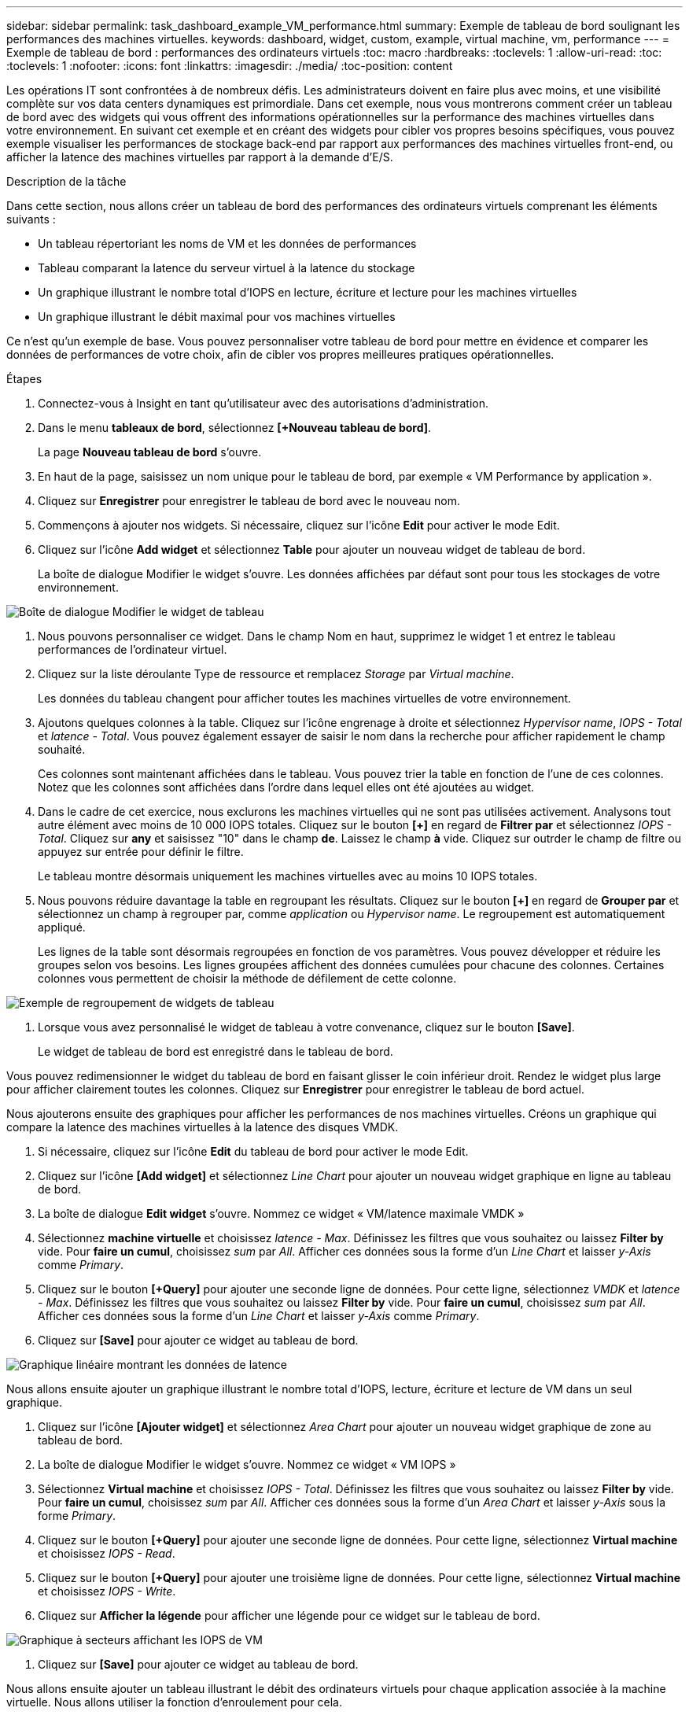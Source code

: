 ---
sidebar: sidebar 
permalink: task_dashboard_example_VM_performance.html 
summary: Exemple de tableau de bord soulignant les performances des machines virtuelles. 
keywords: dashboard, widget, custom, example, virtual machine, vm, performance 
---
= Exemple de tableau de bord : performances des ordinateurs virtuels
:toc: macro
:hardbreaks:
:toclevels: 1
:allow-uri-read: 
:toc: 
:toclevels: 1
:nofooter: 
:icons: font
:linkattrs: 
:imagesdir: ./media/
:toc-position: content


[role="lead"]
Les opérations IT sont confrontées à de nombreux défis. Les administrateurs doivent en faire plus avec moins, et une visibilité complète sur vos data centers dynamiques est primordiale. Dans cet exemple, nous vous montrerons comment créer un tableau de bord avec des widgets qui vous offrent des informations opérationnelles sur la performance des machines virtuelles dans votre environnement. En suivant cet exemple et en créant des widgets pour cibler vos propres besoins spécifiques, vous pouvez exemple visualiser les performances de stockage back-end par rapport aux performances des machines virtuelles front-end, ou afficher la latence des machines virtuelles par rapport à la demande d'E/S.

.Description de la tâche
Dans cette section, nous allons créer un tableau de bord des performances des ordinateurs virtuels comprenant les éléments suivants :

* Un tableau répertoriant les noms de VM et les données de performances
* Tableau comparant la latence du serveur virtuel à la latence du stockage
* Un graphique illustrant le nombre total d'IOPS en lecture, écriture et lecture pour les machines virtuelles
* Un graphique illustrant le débit maximal pour vos machines virtuelles


Ce n'est qu'un exemple de base. Vous pouvez personnaliser votre tableau de bord pour mettre en évidence et comparer les données de performances de votre choix, afin de cibler vos propres meilleures pratiques opérationnelles.

.Étapes
. Connectez-vous à Insight en tant qu'utilisateur avec des autorisations d'administration.
. Dans le menu *tableaux de bord*, sélectionnez *[+Nouveau tableau de bord]*.
+
La page *Nouveau tableau de bord* s'ouvre.

. En haut de la page, saisissez un nom unique pour le tableau de bord, par exemple « VM Performance by application ».
. Cliquez sur *Enregistrer* pour enregistrer le tableau de bord avec le nouveau nom.
. Commençons à ajouter nos widgets. Si nécessaire, cliquez sur l'icône *Edit* pour activer le mode Edit.
. Cliquez sur l'icône *Add widget* et sélectionnez *Table* pour ajouter un nouveau widget de tableau de bord.
+
La boîte de dialogue Modifier le widget s'ouvre. Les données affichées par défaut sont pour tous les stockages de votre environnement.



image:VMDashboard-TableWidget1.png["Boîte de dialogue Modifier le widget de tableau"]

. Nous pouvons personnaliser ce widget. Dans le champ Nom en haut, supprimez le widget 1 et entrez le tableau performances de l'ordinateur virtuel.
. Cliquez sur la liste déroulante Type de ressource et remplacez _Storage_ par _Virtual machine_.
+
Les données du tableau changent pour afficher toutes les machines virtuelles de votre environnement.

. Ajoutons quelques colonnes à la table. Cliquez sur l'icône engrenage à droite et sélectionnez _Hypervisor name_, _IOPS - Total_ et _latence - Total_. Vous pouvez également essayer de saisir le nom dans la recherche pour afficher rapidement le champ souhaité.
+
Ces colonnes sont maintenant affichées dans le tableau. Vous pouvez trier la table en fonction de l'une de ces colonnes. Notez que les colonnes sont affichées dans l'ordre dans lequel elles ont été ajoutées au widget.

. Dans le cadre de cet exercice, nous exclurons les machines virtuelles qui ne sont pas utilisées activement. Analysons tout autre élément avec moins de 10 000 IOPS totales. Cliquez sur le bouton *[+]* en regard de *Filtrer par* et sélectionnez _IOPS - Total_. Cliquez sur *any* et saisissez "10" dans le champ *de*. Laissez le champ *à* vide. Cliquez sur outrder le champ de filtre ou appuyez sur entrée pour définir le filtre.
+
Le tableau montre désormais uniquement les machines virtuelles avec au moins 10 IOPS totales.

. Nous pouvons réduire davantage la table en regroupant les résultats. Cliquez sur le bouton *[+]* en regard de *Grouper par* et sélectionnez un champ à regrouper par, comme _application_ ou _Hypervisor name_. Le regroupement est automatiquement appliqué.
+
Les lignes de la table sont désormais regroupées en fonction de vos paramètres. Vous pouvez développer et réduire les groupes selon vos besoins. Les lignes groupées affichent des données cumulées pour chacune des colonnes. Certaines colonnes vous permettent de choisir la méthode de défilement de cette colonne.



image:VMDashboard-TableWidgetGroup.png["Exemple de regroupement de widgets de tableau"]

. Lorsque vous avez personnalisé le widget de tableau à votre convenance, cliquez sur le bouton *[Save]*.
+
Le widget de tableau de bord est enregistré dans le tableau de bord.



Vous pouvez redimensionner le widget du tableau de bord en faisant glisser le coin inférieur droit. Rendez le widget plus large pour afficher clairement toutes les colonnes. Cliquez sur *Enregistrer* pour enregistrer le tableau de bord actuel.

Nous ajouterons ensuite des graphiques pour afficher les performances de nos machines virtuelles. Créons un graphique qui compare la latence des machines virtuelles à la latence des disques VMDK.

. Si nécessaire, cliquez sur l'icône *Edit* du tableau de bord pour activer le mode Edit.
. Cliquez sur l'icône *[Add widget]* et sélectionnez _Line Chart_ pour ajouter un nouveau widget graphique en ligne au tableau de bord.
. La boîte de dialogue *Edit widget* s'ouvre. Nommez ce widget « VM/latence maximale VMDK »
. Sélectionnez *machine virtuelle* et choisissez _latence - Max_. Définissez les filtres que vous souhaitez ou laissez *Filter by* vide. Pour *faire un cumul*, choisissez _sum_ par _All_. Afficher ces données sous la forme d'un _Line Chart_ et laisser _y-Axis_ comme _Primary_.
. Cliquez sur le bouton *[+Query]* pour ajouter une seconde ligne de données. Pour cette ligne, sélectionnez _VMDK_ et _latence - Max_. Définissez les filtres que vous souhaitez ou laissez *Filter by* vide. Pour *faire un cumul*, choisissez _sum_ par _All_. Afficher ces données sous la forme d'un _Line Chart_ et laisser _y-Axis_ comme _Primary_.
. Cliquez sur *[Save]* pour ajouter ce widget au tableau de bord.


image:VMDashboard-LineChartVMLatency.png["Graphique linéaire montrant les données de latence"]

Nous allons ensuite ajouter un graphique illustrant le nombre total d'IOPS, lecture, écriture et lecture de VM dans un seul graphique.

. Cliquez sur l'icône *[Ajouter widget]* et sélectionnez _Area Chart_ pour ajouter un nouveau widget graphique de zone au tableau de bord.
. La boîte de dialogue Modifier le widget s'ouvre. Nommez ce widget « VM IOPS »
. Sélectionnez *Virtual machine* et choisissez _IOPS - Total_. Définissez les filtres que vous souhaitez ou laissez *Filter by* vide. Pour *faire un cumul*, choisissez _sum_ par _All_. Afficher ces données sous la forme d'un _Area Chart_ et laisser _y-Axis_ sous la forme _Primary_.
. Cliquez sur le bouton *[+Query]* pour ajouter une seconde ligne de données. Pour cette ligne, sélectionnez *Virtual machine* et choisissez _IOPS - Read_.
. Cliquez sur le bouton *[+Query]* pour ajouter une troisième ligne de données. Pour cette ligne, sélectionnez *Virtual machine* et choisissez _IOPS - Write_.
. Cliquez sur *Afficher la légende* pour afficher une légende pour ce widget sur le tableau de bord.


image:VMDashboard-AreaChartVMIOPS.png["Graphique à secteurs affichant les IOPS de VM"]

. Cliquez sur *[Save]* pour ajouter ce widget au tableau de bord.


Nous allons ensuite ajouter un tableau illustrant le débit des ordinateurs virtuels pour chaque application associée à la machine virtuelle. Nous allons utiliser la fonction d'enroulement pour cela.

. Cliquez sur l'icône *[Add widget]* et sélectionnez _Line Chart_ pour ajouter un nouveau widget graphique en ligne au tableau de bord.
. La boîte de dialogue Modifier le widget s'ouvre. Nommez ce widget « VM Throughput by application »
. Sélectionnez Virtual machine (ordinateur virtuel) et choisissez Throughput - Total. Définissez les filtres que vous souhaitez ou laissez le filtre vide. Pour faire un cumul, choisissez « Max » et sélectionnez par « application » ou « Nom ». Afficher les 10 principales applications. Affichez ces données sous forme de graphique linéaire et laissez l'axe y comme principal.
. Cliquez sur *[Save]* pour ajouter ce widget au tableau de bord.


Vous pouvez déplacer les widgets sur le tableau de bord en maintenant le bouton de la souris enfoncé n'importe où en haut du widget et en le faisant glisser vers un nouvel emplacement.

Vous pouvez redimensionner les widgets en faisant glisser le coin inférieur droit.

Une fois vos modifications effectuées, assurez-vous que *[Save]* est le tableau de bord.

Votre tableau de bord final des performances VM se présente comme suit :

image:VMDashExample1.png["Tableau de bord VM exemple complet montrant tous les widgets en place"]
